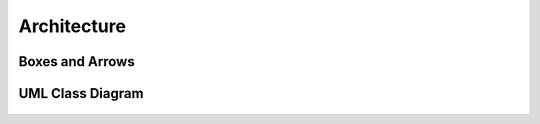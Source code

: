 ************
Architecture
************


Boxes and Arrows
================
.. figure:: img/uml-class-diagram-1.jpg


UML Class Diagram
=================
.. figure:: img/uml-class-diagram-2.png

.. figure:: img/uml-class-diagram-3.png

.. figure:: img/uml-class-diagram-4.png

.. figure:: img/uml-class-diagram-5.png

.. figure:: img/uml-class-diagram-6.png

.. figure:: img/uml-class-diagram-7.png

.. figure:: img/uml-class-diagram-8.jpg

.. figure:: img/uml-class-diagram-9.jpg

.. figure:: img/uml-class-diagram-10.png
